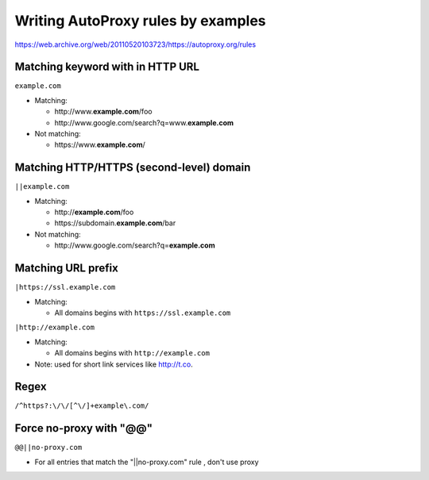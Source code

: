 .. meta::
    :tags: gfw, autoproxy

###################################
Writing AutoProxy rules by examples
###################################

https://web.archive.org/web/20110520103723/https://autoproxy.org/rules

Matching keyword with in HTTP URL
=================================

``example.com``

*   Matching:

    *   http\ ://www.\ **example.com**\ /foo
    *   http\ ://www.\ google.com/search?q=www.\ **example.com**

*   Not matching:

    *   https\ ://www.\ **example.com**\ /

Matching HTTP/HTTPS (second-level) domain
=========================================

``||example.com``

*   Matching:

    *   http\ ://\ **example.com**\ /foo
    *   https\ ://subdomain.\ **example.com**\ /bar

*   Not matching:

    *   http\ ://www.\ google.com/search?q=\ **example.com**

Matching URL prefix
===================

``|https://ssl.example.com``

*   Matching:

    *   All domains begins with ``https://ssl.example.com``

``|http://example.com``

*   Matching:

    *   All domains begins with ``http://example.com``

*   Note: used for short link services like http://t.co.

Regex
===================
``/^https?:\/\/[^\/]+example\.com/``


Force no-proxy with "@@"
===================
``@@||no-proxy.com``

* For all entries that match the "||no-proxy.com" rule , don't use proxy
